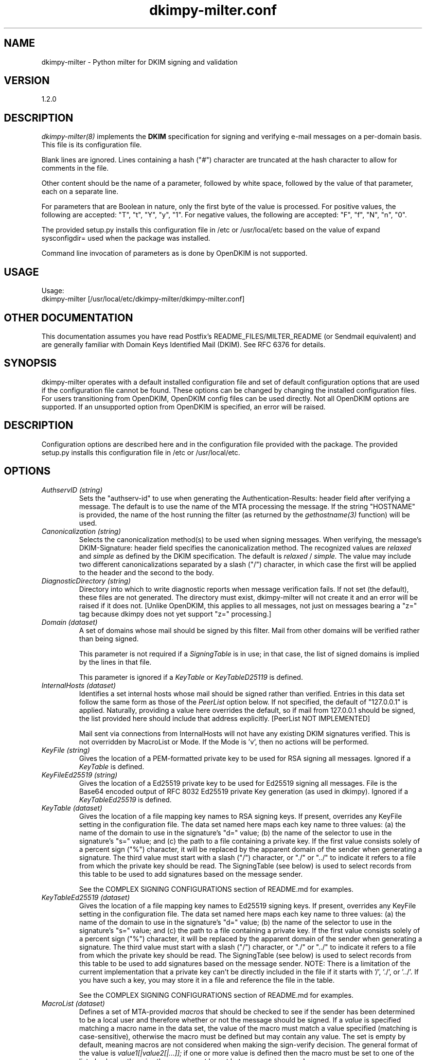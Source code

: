 \"
.\" Standard preamble:
.\" ========================================================================
.de Sh \" Subsection heading
.br
.if t .Sp
.ne 5
.PP
\fB\\$1\fR
.PP
..
.de Sp \" Vertical space (when we can't use .PP)
.if t .sp .5v
.if n .sp
..
.de Vb \" Begin verbatim text
.ft CW
.nf
.ne \\$1
..
.de Ve \" End verbatim text
.ft R
.fi
..
.\" Set up some character translations and predefined strings.  \*(-- will
.\" give an unbreakable dash, \*(PI will give pi, \*(L" will give a left
.\" double quote, and \*(R" will give a right double quote.  \*(C+ will
.\" give a nicer C++.  Capital omega is used to do unbreakable dashes and
.\" therefore won't be available.  \*(C` and \*(C' expand to `' in nroff,
.\" nothing in troff, for use with C<>.
.tr \(*W-
.ds C+ C\v'-.1v'\h'-1p'\s-2+\h'-1p'+\s0\v'.1v'\h'-1p'
.ie n \{\
.    ds -- \(*W-
.    ds PI pi
.    if (\n(.H=4u)&(1m=24u) .ds -- \(*W\h'-12u'\(*W\h'-12u'-\" diablo 10 pitch
.    if (\n(.H=4u)&(1m=20u) .ds -- \(*W\h'-12u'\(*W\h'-8u'-\"  diablo 12 pitch
.    ds L" ""
.    ds R" ""
.    ds C` ""
.    ds C' ""
'br\}
.el\{\
.    ds -- \|\(em\|
.    ds PI \(*p
.    ds L" ``
.    ds R" ''
'br\}
.\"
.\" If the F register is turned on, we'll generate index entries on stderr for
.\" titles (.TH), headers (.SH), subsections (.Sh), items (.Ip), and index
.\" entries marked with X<> in POD.  Of course, you'll have to process the
.\" output yourself in some meaningful fashion.
.if \nF \{\
.    de IX
.    tm Index:\\$1\t\\n%\t"\\$2"
..
.    nr % 0
.    rr F
.\}
.\"
.\" For nroff, turn off justification.  Always turn off hyphenation; it makes
.\" way too many mistakes in technical documents.
.hy 0
.if n .na
.\"
.\" Accent mark definitions (@(#)ms.acc 1.5 88/02/08 SMI; from UCB 4.2).
.\" Fear.  Run.  Save yourself.  No user-serviceable parts.
.    \" fudge factors for nroff and troff
.if n \{\
.    ds #H 0
.    ds #V .8m
.    ds #F .3m
.    ds #[ \f1
.    ds #] \fP
.\}
.if t \{\
.    ds #H ((1u-(\\\\n(.fu%2u))*.13m)
.    ds #V .6m
.    ds #F 0
.    ds #[ \&
.    ds #] \&
.\}
.    \" simple accents for nroff and troff
.if n \{\
.    ds ' \&
.    ds ` \&
.    ds ^ \&
.    ds , \&
.    ds ~ ~
.    ds /
.\}
.if t \{\
.    ds ' \\k:\h'-(\\n(.wu*8/10-\*(#H)'\'\h"|\\n:u"
.    ds ` \\k:\h'-(\\n(.wu*8/10-\*(#H)'\`\h'|\\n:u'
.    ds ^ \\k:\h'-(\\n(.wu*10/11-\*(#H)'^\h'|\\n:u'
.    ds , \\k:\h'-(\\n(.wu*8/10)',\h'|\\n:u'
.    ds ~ \\k:\h'-(\\n(.wu-\*(#H-.1m)'~\h'|\\n:u'
.    ds / \\k:\h'-(\\n(.wu*8/10-\*(#H)'\z\(sl\h'|\\n:u'
.\}
.    \" troff and (daisy-wheel) nroff accents
.ds : \\k:\h'-(\\n(.wu*8/10-\*(#H+.1m+\*(#F)'\v'-\*(#V'\z.\h'.2m+\*(#F'.\h'|\\n:u'\v'\*(#V'
.ds 8 \h'\*(#H'\(*b\h'-\*(#H'
.ds o \\k:\h'-(\\n(.wu+\w'\(de'u-\*(#H)/2u'\v'-.3n'\*(#[\z\(de\v'.3n'\h'|\\n:u'\*(#]
.ds d- \h'\*(#H'\(pd\h'-\w'~'u'\v'-.25m'\f2\(hy\fP\v'.25m'\h'-\*(#H'
.ds D- D\\k:\h'-\w'D'u'\v'-.11m'\z\(hy\v'.11m'\h'|\\n:u'
.ds th \*(#[\v'.3m'\s+1I\s-1\v'-.3m'\h'-(\w'I'u*2/3)'\s-1o\s+1\*(#]
.ds Th \*(#[\s+2I\s-2\h'-\w'I'u*3/5'\v'-.3m'o\v'.3m'\*(#]
.ds ae a\h'-(\w'a'u*4/10)'e
.ds Ae A\h'-(\w'A'u*4/10)'E
.    \" corrections for vroff
.if v .ds ~ \\k:\h'-(\\n(.wu*9/10-\*(#H)'\s-2\u~\d\s+2\h'|\\n:u'
.if v .ds ^ \\k:\h'-(\\n(.wu*10/11-\*(#H)'\v'-.4m'^\v'.4m'\h'|\\n:u'
.    \" for low resolution devices (crt and lpr)
.if \n(.H>23 .if \n(.V>19 \
\{\
.    ds : e
.    ds 8 ss
.    ds o a
.    ds d- d\h'-1'\(ga
.    ds D- D\h'-1'\(hy
.    ds th \o'bp'
.    ds Th \o'LP'
.    ds ae ae
.    ds Ae AE
.\}
.rm #[ #] #H #V #F C
.\" ========================================================================
.\"
.TH dkimpy-milter.conf 5 "2019-04-25"
.SH "NAME"
dkimpy-milter \- Python milter for DKIM signing and validation
.SH "VERSION"
1\.2\.0

.SH "DESCRIPTION"
.I dkimpy-milter(8)
implements the
.B DKIM
specification for signing and verifying e-mail messages on a per-domain
basis.  This file is its configuration file.

Blank lines are ignored.  Lines containing a hash ("#") character are
truncated at the hash character to allow for comments in the file.

Other content should be the name of a parameter, followed by white space,
followed by the value of that parameter, each on a separate line.

For parameters that are Boolean in nature, only the first byte of
the value is processed.  For positive values, the following are accepted:
"T", "t", "Y", "y", "1".  For negative values, the following are accepted:
"F", "f", "N", "n", "0".

The provided setup.py installs this configuration file in /etc or
/usr/local/etc based on the value of expand sysconfigdir= used when the
package was installed.

Command line invocation of parameters as is done by OpenDKIM is not supported.

.SH "USAGE"
Usage:
  dkimpy-milter [/usr/local/etc/dkimpy-milter/dkimpy-milter.conf]

.SH "OTHER DOCUMENTATION"
This documentation assumes you have read Postfix's README_FILES/MILTER_README
(or Sendmail equivalent) and are generally familiar with Domain Keys Identified
Mail (DKIM).  See RFC 6376 for details.

.SH "SYNOPSIS"

dkimpy-milter operates with a default installed configuration file and 
set of default configuration options that are used if the configuration file
cannot be found.  These options can be changed by changing the installed 
configuration files.  For users transitioning from OpenDKIM, OpenDKIM config
files can be used directly.  Not all OpenDKIM options are supported.  If an
unsupported option from OpenDKIM is specified, an error will be raised.

.SH "DESCRIPTION"

Configuration options are described here and in the configuration file 
provided with the package.  The provided setup.py installs this configuration 
file in /etc or /usr/local/etc.

.SH "OPTIONS"

.TP
.I AuthservID (string)
Sets the "authserv-id" to use when generating the Authentication-Results:
header field after verifying a message.  The default is to use the name of
the MTA processing the message.  If the string "HOSTNAME" is provided, the
name of the host running the filter (as returned by the
.I gethostname(3)
function) will be used.

.TP
.I Canonicalization (string)
Selects the canonicalization method(s) to be used when signing messages.
When verifying, the message's DKIM-Signature: header field specifies
the canonicalization method.  The recognized values are
.I relaxed
and
.I simple
as defined by the DKIM specification.  The default is
.I relaxed
/
.I simple.
The value may include two different canonicalizations separated by a
slash ("/") character, in which case the first will be applied to the
header and the second to the body.

.TP
.I DiagnosticDirectory (string)
Directory into which to write diagnostic reports when message verification
fails.  If not set (the default), these files are not generated.  The
directory must exist, dkimpy-milter will not create it and an error will be
raised if it does not.  [Unlike OpenDKIM, this applies to all messages, not
just  on messages bearing a "z=" tag because dkimpy does not yet support
"z=" processing.]

.TP
.I Domain (dataset)
A set of domains whose mail should be signed by this filter.  Mail from other
domains will be verified rather than being signed.

This parameter is not required if a
.I SigningTable
is in use; in that case, the list of signed domains is implied by the
lines in that file.

This parameter is ignored if a
.I KeyTable
or
.I KeyTableD25119
is defined.

.TP
.I InternalHosts (dataset)
Identifies a set internal hosts whose mail should be signed rather
than verified.  Entries in this data set follow the same form as those of
the
.I PeerList
option below.  If not specified, the default of "127.0.0.1" is applied.
Naturally, providing a value here overrides the default, so if mail from
127.0.0.1 should be signed, the list provided here should include that
address explicitly. [PeerList NOT IMPLEMENTED]

Mail sent via connections from InternalHosts will not have any existing DKIM
signatures verified.  This is not overridden by MacroList or Mode.  If the
Mode is 'v', then no actions will be performed.

.TP
.I KeyFile (string)
Gives the location of a PEM-formatted private key to be used for RSA signing
all messages.  Ignored if a
.I KeyTable
is defined.

.TP
.I KeyFileEd25519 (string)
Gives the location of a Ed25519 private key to be used for Ed25519 signing
all messages.  File is the Base64 encoded output of RFC 8032 Ed25519 private Key
generation (as used in dkimpy).  Ignored if a 
.I KeyTableEd25519
is defined.

.TP
.I KeyTable (dataset)
Gives the location of a file mapping key names to RSA signing keys. If present, overrides any KeyFile setting in the configuration file. The data set named here maps each key name to three values: (a) the name of the domain to use in the signature’s "d=" value; (b) the name of the selector to use in the signature’s "s=" value; and (c) the  path to a file containing a private key. If the first value consists solely of a percent sign ("%") character, it will be replaced by the apparent domain of the sender when generating a signature. The third value must start with a slash ("/") character, or "./" or "../" to indicate it refers to a file from which the private key should be read.  The SigningTable (see below) is used to select records from this table to be used to add signatures based on the message sender.

See the COMPLEX SIGNING CONFIGURATIONS section of README.md for examples.

.TP
.I KeyTableEd25519 (dataset)
Gives the location of a file mapping key names to Ed25519 signing keys. If present, overrides any KeyFile setting in the configuration file. The data set named here maps each key name to three values: (a) the name of the domain to use in the signature’s "d=" value; (b) the name of the selector to use in the signature’s "s=" value; and (c) the  path to a file containing a private key. If the first value consists solely of a percent sign ("%") character, it will be replaced by the apparent domain of the sender when generating a signature. The third value must start with a slash ("/") character, or "./" or "../" to indicate it refers to a file from which the private key should be read.  The SigningTable (see below) is used to select records from this table to be used to add signatures based on the message sender.  NOTE: There is a limitation of the current implementation that a private key can't be directly included in the file if it starts with '/', './', or '../'.  If you have such a key, you may store it in a file and reference the file in the table.

See the COMPLEX SIGNING CONFIGURATIONS section of README.md for examples.

.TP
.I MacroList (dataset)
Defines a set of MTA-provided
.I macros
that should be checked to see if the sender has been determined to be a
local user and therefore whether or not the message should be signed.  If
a
.I value
is specified matching a macro name in the data set, the value of the macro
must match a value specified (matching is case-sensitive), otherwise the
macro must be defined but may contain any value.  The set is empty by
default, meaning macros are not considered when making the sign-verify
decision.  The general format of the value is
.I value1[|value2[|...]];
if one or more value is defined then the macro must be set to one of the
listed values, otherwise the macro must be set but can contain any
value.

In order for the macro and its value to be available to the filter for
checking, the MTA must send it during the protocol exchange.  This is either
accomplished via manual configuration of the MTA to send the desired macros
or, for MTA/filter combinations that support the feature, the filter can
request those macros that are of interest.  The latter is a feature negotiated
at the time the filter receives a connection from the MTA and its availability
depends upon the version of milter used to compile the filter and the version
of the MTA making the connection.

Mail sent via connections where macros that are in MacroList are provided
will not have any existing DKIM signatures verified.  If the Mode is 'v', then
no actions will be performed.

.TP
.I MacroListVerify (dataset)
Defines a set of MTA-provided
.I macros
that should be checked to see if the sender has been determined to be an
external source and therefore whether or not the message should be signed.
Entries in this data set follow the same form as those of the
.I MacroList
option above.  [this option is not inhereted from OpenDKIM]  

Mail sent via connections where macros that are in MacroListVerify are
provided will be not DKIM signed.  If the Mode is 's', then no actions will
be performed.

.TP
.I Mode (string)
Selects operating modes.  The string is a concatenation of characters that
indicate which mode(s) of operation are desired.  Valid modes are
.I s
(signer) and
.I v
(verifier).  The default is
.I sv
except in test mode (see the
.I opendkim(8)
man page)
in which case the default is
.I v.
When signing mode is enabled, one of the following combinations must also
be set:
(a) Domain, KeyFile, Selector, no KeyTable, no SigningTable;
(b) KeyTable, SigningTable, no Domain, no KeyFile, no Selector;

The action to sign or verify is also affected by the InternalHosts, MacroList,
and MacroListVerify options.  Those options may preclude signing or
verification in some cases, but will not enable signing or verifying if not
allowed by Mode.

.TP
.I MinimumKeyBits (integer)
Establishes a minimum key size for acceptable RSA signatures.  Signatures with
smaller key sizes, even if they otherwise pass DKIM validation, will me marked
as invalid.  The default is 1024, which accepts all signatures.  A value of
0 causes the default to be used. Not Applicable to ed25519 signatures.

.TP
.I OmitHeaders (dataset)
Specifies a set of header fields that should be omitted when generating
signatures.  If an entry in the list names any header field that is mandated
by the DKIM specification, the entry is ignored.  A set of header fields is
listed in the DKIM specification (RFC6376, Section 5.4) as "SHOULD NOT" be
signed; the default list for this parameter contains those fields
(Return-Path, Received, Comments, Keywords, Bcc, Resent-Bcc and
DKIM-Signature).  To omit no headers, simply use the string "." (or any
string that will match no header field names).
Specifying a list with this parameter replaces the default entirely, unless
one entry is "*" in which case the list is interpreted as a delta to the
default; for example, "*,+foobar" will use the entire default list plus
the name "foobar", while "*,-Bcc" would use the entire default list except
for the "Bcc" entry. [OmitHeaders NOT IMPLEMENTED - included for reference
only]

.TP 
.I DNSOverride (string)
Provide a text string that a verifying milter should use instead of
consulting the DNS on each message.  This is useful primarily for
testing purposes in environments where it is awkward to modify the
system DNS resolution.  It should not be used in production.

.TP
.I DNSTimeout (integer)
Sets the DNS timeout in seconds.  A value of 0 causes no wait (this is
different than opendkim).  The default is 5.  See also the NOTES section
below.

.TP
.I PeerList (dataset)
Identifies a set of "peers" that identifies clients whose connections
should be accepted without processing by this filter.  The set
should contain on each line a hostname, domain name (e.g. ".example.com"),
IP address, an IPv6 address (including an IPv4 mapped address), or a
CIDR-style IP specification (e.g. "192.168.1.0/24").  An entry beginning
with a bang ("!") character means "not", allowing exclusions of specific
hosts that are otherwise members of larger sets.  Host and domain names are 
matched first, then the IP or IPv6 address depending on the connection 
type.  More precise entries are preferred over less precise ones, i.e. 
"192.168.1.1" will match before "!192.168.1.0/24".  The text form of IPv6 
addresses will be forced to lowercase when queried (RFC5952), so the contents
of this data set should also use lowercase.  The IP address portion of an
entry may optionally contain square brackets; both forms (with and without)
will be checked. [PeerList NOT IMPLEMENTED - included for reference only]

.TP
.I PidFile (string)
Specifies the path to a file that should be created at process start
containing the process ID.  If not specified, no such file will be created.

.TP
.I Selector (string)
Defines the name of the selector to be used when signing messages using RSA.
See the
.B DKIM
specification for details.  Used only when signing with a single key;
see the
.I SigningTable
parameter below for more information.

This parameter is ignored if a
.I KeyTable
is defined.

.TP
.I SelectorEd25519 (string)
Defines the name of the selector to be used when signing messages using Ed25519.
See the
.B DKIM
specification for details.  Used only when signing with a single key;
see the
.I SigningTable
parameter below for more information.

This parameter is ignored if a
.I KeyTableEd25519
is defined.

.TP
.I SignHeaders (dataset)
Specifies the set of header fields that should be included when generating
signatures.  If the list omits any header field that is mandated by the DKIM
specification, those fields are implicitly added.  By default, those fields
listed in the DKIM specification as "SHOULD" be signed (RFC6376, Section 5.4)
will be signed by the filter.  See the
.I OmitHeaders
configuration option for more information about the format and interpretation
of this field.

.TP
.I SigningTable (dataset)

Defines a table used to select one or more signing identities to apply to a message based on the address found in the From: header field. Keys in this table vary depending on the type of table used; values in this data set should include one field that contains a name found in the KeyTable (see above) that identifies which key should be used in generating the signature, and an optional second field naming the signer of the message that will be included in the "i=" tag in the generated signature. Note that the "i=" value will not be included in the signature if it conflicts with the signing domain (the "d=" value).

If the first field contains only a "%" character, it will be replaced by the domain found in the From: header field. Similarly, within the optional second field, any "%" character will be replaced by the domain found in the From: header field.

If this table specifies a regular expression file ("refile"), then the keys are wildcard patterns that are matched against the address found in the From: header field.  Entries are checked in the order in which they appear in the file.   Note: These are not true regular expressions.  The terminology is inherited from opendkim.  Only wildcards ("*") are supported.

For all other database types, the full user@host is checked first, then simply host, then user@.domain (with all superdomains checked in sequence, so "foo.example.com" would first check "user@foo.example.com", then "user@.example.com", then "user@.com"), then .domain, then user@*, and finally *.

In any case, only the first match is applied.

See the COMPLEX SIGNING CONFIGURATIONS section of README.md for examples.

.TP
.I Socket (string)
Specifies the socket that should be established by the filter to receive
connections from
.I postfix(1)
in order to provide service.
.I socketspec
is in one of two forms:
.I local:path,
which creates a UNIX domain socket at the specified
.I path,
or
.I inet:port[@host]
or
.I inet6:port[@host]
which creates a TCP socket on the specified
.I port
and in the specified protocol family.  If the
.I host
is not given as either a hostname or an IP address, the socket will be
listening on all interfaces.  A literal IP address must be enclosed in
square brackets.  This option is mandatory in the configuration file.

.TP
.I SubDomains (Boolean)
Sign subdomains of those listed by the
.I Domain
parameter as well as the actual domains.

.TP
.I Syslog (Boolean)
Log via calls to
.I syslog(3)
any interesting activity.

.TP
.I SyslogFacility (string)
Log via calls to
.I syslog(3)
using the named facility.  The facility names are the same as the ones
allowed in
.I syslog.conf(5).
The default is "mail".

.TP
.I SyslogSuccess (Boolean)
Log via calls to
.I syslog(3)
additional entries indicating successful signing or verification of
messages.

.TP
.I UMask (integer)
Requests a specific permissions mask to be used for file creation.
This only really applies to creation of the socket when
.I Socket
specifies a UNIX domain socket, and to the
.I PidFile
(if any); temporary files are created by the
.I mkstemp(3)
function that enforces a specific file mode on creation regardless
of the process umask.  See
.I umask(2)
for more information.

.TP
.I UserID (string)
Attempts to become the specified userid before starting operations.
The value is of the form
.I userid[:group].
The process will be assigned all of the groups and primary group ID of
the named
.I userid
unless an alternate
.I group
is specified.

.SH NOTES
When using DNS timeouts (see the
.I DNSTimeout
option above), be sure not to use a timeout that is larger than the timeout
being used for interaction between
.I sendmail
and the filter.  Otherwise, the MTA could abort a message while waiting for
a reply from the filter, which in turn is still waiting for a DNS reply.  This
must take into accout that the timeout is per DNS lookup so the total DNS wait
time may be subustantially loner than the value specified in
.I DNSTimeout
\.  There is a DNS lookup for each connection if the
.I InternalHosts
option is in use and one for DKIM public key record lookup for each algorithm
per signature per message (i.e. potentially two lookups per signature).

.SH FILES
.TP
.I /usr/local/etc/dkimpy-milter/dkimpy-milter.conf
Default location of this file.

.SH "AUTHORS"
\ddkimpy-milter\fR was written by Scott Kitterman <scott@kitterman.com>.
It is based on dkim-milter.py  Copyright (c) 2001-2013 Business Management Systems, Inc.
Copyright (c) 2013-2015 Stuart D. Gathman
Copyright (c) 2018,2019 Scott Kitterman <scott@kitterman.com>.
.PP
This man-page was created by Scott Kitterman <scott@kitterman.com>.

.SH COPYRIGHT
Configuration items derived from OpenDKIM 2.11.0 opendkim.conf.5.in:
Copyright (c) 2007, 2008, Sendmail, Inc. and its suppliers.  All rights
reserved.  See LICENSE.Sendmail.

Copyright (c) 2009-2015, The Trusted Domain Project.  All rights reserved.
See LICENSE.

Updated for dkimpy-milter.  Updates licensed under the same terms as the rest
of the package.
Copyright (c) 2018,2019 Scott Kitterman <scott@kitterman.com>
